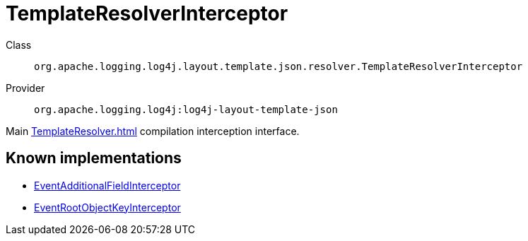 ////
Licensed to the Apache Software Foundation (ASF) under one or more
contributor license agreements. See the NOTICE file distributed with
this work for additional information regarding copyright ownership.
The ASF licenses this file to You under the Apache License, Version 2.0
(the "License"); you may not use this file except in compliance with
the License. You may obtain a copy of the License at

    https://www.apache.org/licenses/LICENSE-2.0

Unless required by applicable law or agreed to in writing, software
distributed under the License is distributed on an "AS IS" BASIS,
WITHOUT WARRANTIES OR CONDITIONS OF ANY KIND, either express or implied.
See the License for the specific language governing permissions and
limitations under the License.
////
[#org_apache_logging_log4j_layout_template_json_resolver_TemplateResolverInterceptor]
= TemplateResolverInterceptor

Class:: `org.apache.logging.log4j.layout.template.json.resolver.TemplateResolverInterceptor`
Provider:: `org.apache.logging.log4j:log4j-layout-template-json`

Main xref:TemplateResolver.adoc[] compilation interception interface.

[#org_apache_logging_log4j_layout_template_json_resolver_TemplateResolverInterceptor-implementations]
== Known implementations

* xref:../log4j-layout-template-json/org.apache.logging.log4j.layout.template.json.resolver.EventAdditionalFieldInterceptor.adoc[EventAdditionalFieldInterceptor]
* xref:../log4j-layout-template-json/org.apache.logging.log4j.layout.template.json.resolver.EventRootObjectKeyInterceptor.adoc[EventRootObjectKeyInterceptor]
